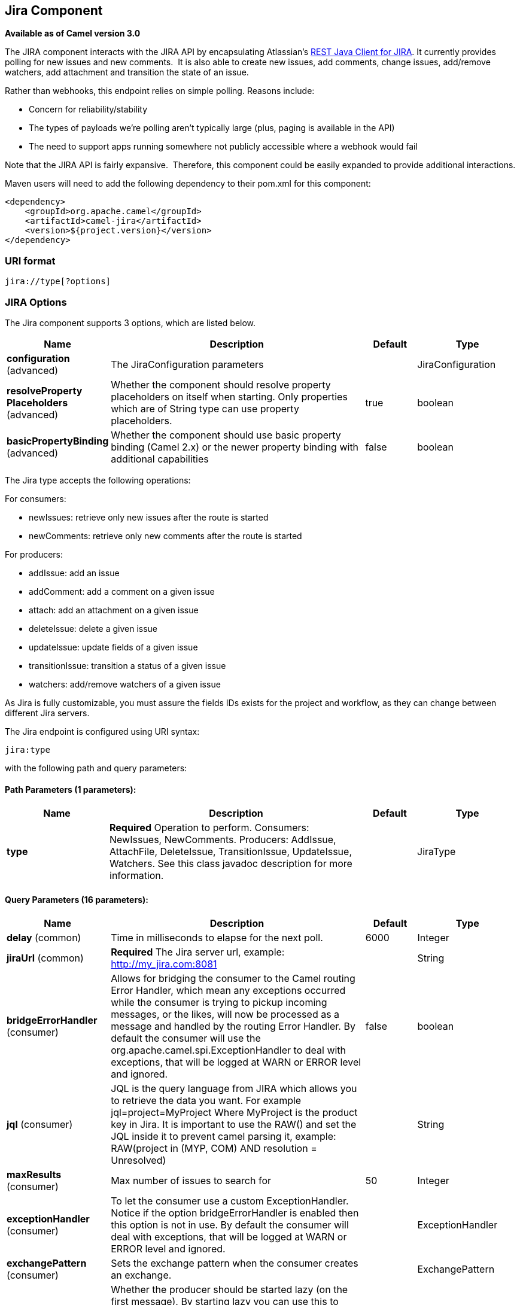 [[jira-component]]
== Jira Component

*Available as of Camel version 3.0*

The JIRA component interacts with the JIRA API by encapsulating
Atlassian's https://bitbucket.org/atlassian/jira-rest-java-client/src/master/[REST
Java Client for JIRA]. It currently provides polling for new issues and
new comments.  It is also able to create new issues, add comments, change issues, add/remove watchers, add attachment
and transition the state of an issue.

Rather than webhooks, this endpoint relies on simple polling. Reasons
include:

* Concern for reliability/stability
* The types of payloads we're polling aren't typically large (plus, paging is available in the API)
* The need to support apps running somewhere not publicly accessible where a webhook would fail

Note that the JIRA API is fairly expansive.  Therefore, this component could be easily expanded to provide additional
interactions.

Maven users will need to add the following dependency to their pom.xml
for this component:

[source,xml]
---------------------------------------
<dependency>
    <groupId>org.apache.camel</groupId>
    <artifactId>camel-jira</artifactId>
    <version>${project.version}</version>
</dependency>
---------------------------------------

### URI format

[source,text]
-------------------------
jira://type[?options]
-------------------------

### JIRA Options


// component options: START
The Jira component supports 3 options, which are listed below.



[width="100%",cols="2,5,^1,2",options="header"]
|===
| Name | Description | Default | Type
| *configuration* (advanced) | The JiraConfiguration parameters |  | JiraConfiguration
| *resolveProperty Placeholders* (advanced) | Whether the component should resolve property placeholders on itself when starting. Only properties which are of String type can use property placeholders. | true | boolean
| *basicPropertyBinding* (advanced) | Whether the component should use basic property binding (Camel 2.x) or the newer property binding with additional capabilities | false | boolean
|===
// component options: END

The Jira type accepts the following operations:

For consumers:

* newIssues: retrieve only new issues after the route is started
* newComments: retrieve only new comments after the route is started

For producers:

* addIssue: add an issue
* addComment: add a comment on a given issue
* attach: add an attachment on a given issue
* deleteIssue: delete a given issue
* updateIssue: update fields of a given issue
* transitionIssue: transition a status of a given issue
* watchers: add/remove watchers of a given issue

As Jira is fully customizable, you must assure the fields IDs exists for the project and workflow, as they can change between different Jira servers.

// endpoint options: START
The Jira endpoint is configured using URI syntax:

----
jira:type
----

with the following path and query parameters:

==== Path Parameters (1 parameters):


[width="100%",cols="2,5,^1,2",options="header"]
|===
| Name | Description | Default | Type
| *type* | *Required* Operation to perform. Consumers: NewIssues, NewComments. Producers: AddIssue, AttachFile, DeleteIssue, TransitionIssue, UpdateIssue, Watchers. See this class javadoc description for more information. |  | JiraType
|===


==== Query Parameters (16 parameters):


[width="100%",cols="2,5,^1,2",options="header"]
|===
| Name | Description | Default | Type
| *delay* (common) | Time in milliseconds to elapse for the next poll. | 6000 | Integer
| *jiraUrl* (common) | *Required* The Jira server url, example: http://my_jira.com:8081 |  | String
| *bridgeErrorHandler* (consumer) | Allows for bridging the consumer to the Camel routing Error Handler, which mean any exceptions occurred while the consumer is trying to pickup incoming messages, or the likes, will now be processed as a message and handled by the routing Error Handler. By default the consumer will use the org.apache.camel.spi.ExceptionHandler to deal with exceptions, that will be logged at WARN or ERROR level and ignored. | false | boolean
| *jql* (consumer) | JQL is the query language from JIRA which allows you to retrieve the data you want. For example jql=project=MyProject Where MyProject is the product key in Jira. It is important to use the RAW() and set the JQL inside it to prevent camel parsing it, example: RAW(project in (MYP, COM) AND resolution = Unresolved) |  | String
| *maxResults* (consumer) | Max number of issues to search for | 50 | Integer
| *exceptionHandler* (consumer) | To let the consumer use a custom ExceptionHandler. Notice if the option bridgeErrorHandler is enabled then this option is not in use. By default the consumer will deal with exceptions, that will be logged at WARN or ERROR level and ignored. |  | ExceptionHandler
| *exchangePattern* (consumer) | Sets the exchange pattern when the consumer creates an exchange. |  | ExchangePattern
| *lazyStartProducer* (producer) | Whether the producer should be started lazy (on the first message). By starting lazy you can use this to allow CamelContext and routes to startup in situations where a producer may otherwise fail during starting and cause the route to fail being started. By deferring this startup to be lazy then the startup failure can be handled during routing messages via Camel's routing error handlers. Beware that when the first message is processed then creating and starting the producer may take a little time and prolong the total processing time of the processing. | false | boolean
| *basicPropertyBinding* (advanced) | Whether the endpoint should use basic property binding (Camel 2.x) or the newer property binding with additional capabilities | false | boolean
| *synchronous* (advanced) | Sets whether synchronous processing should be strictly used, or Camel is allowed to use asynchronous processing (if supported). | false | boolean
| *accessToken* (security) | (OAuth only) The access token generated by the Jira server. |  | String
| *consumerKey* (security) | (OAuth only) The consumer key from Jira settings. |  | String
| *password* (security) | (Basic authentication only) The password to authenticate to the Jira server. Use only if username basic authentication is used. |  | String
| *privateKey* (security) | (OAuth only) The private key generated by the client to encrypt the conversation to the server. |  | String
| *username* (security) | (Basic authentication only) The username to authenticate to the Jira server. Use only if OAuth is not enabled on the Jira server. Do not set the username and OAuth token parameter, if they are both set, the username basic authentication takes precedence. |  | String
| *verificationCode* (security) | (OAuth only) The verification code from Jira generated in the first step of the authorization proccess. |  | String
|===
// endpoint options: END

// spring-boot-auto-configure options: START
=== Spring Boot Auto-Configuration

When using Spring Boot make sure to use the following Maven dependency to have support for auto configuration:

[source,xml]
----
<dependency>
  <groupId>org.apache.camel</groupId>
  <artifactId>camel-jira-starter</artifactId>
  <version>x.x.x</version>
  <!-- use the same version as your Camel core version -->
</dependency>
----


The component supports 11 options, which are listed below.



[width="100%",cols="2,5,^1,2",options="header"]
|===
| Name | Description | Default | Type
| *camel.component.jira.basic-property-binding* | Whether the component should use basic property binding (Camel 2.x) or the newer property binding with additional capabilities | false | Boolean
| *camel.component.jira.configuration.access-token* | (OAuth only) The access token generated by the Jira server. |  | String
| *camel.component.jira.configuration.consumer-key* | (OAuth only) The consumer key from Jira settings. |  | String
| *camel.component.jira.configuration.delay* | Time in milliseconds to elapse for the next poll. | 6000 | Integer
| *camel.component.jira.configuration.jira-url* | The Jira server url, example: http://my_jira.com:8081 |  | String
| *camel.component.jira.configuration.password* | (Basic authentication only) The password to authenticate to the Jira server. Use only if username basic authentication is used. |  | String
| *camel.component.jira.configuration.private-key* | (OAuth only) The private key generated by the client to encrypt the conversation to the server. |  | String
| *camel.component.jira.configuration.username* | (Basic authentication only) The username to authenticate to the Jira server. Use only if OAuth is not enabled on the Jira server. Do not set the username and OAuth token parameter, if they are both set, the username basic authentication takes precedence. |  | String
| *camel.component.jira.configuration.verification-code* | (OAuth only) The verification code from Jira generated in the first step of the authorization proccess. |  | String
| *camel.component.jira.enabled* | Whether to enable auto configuration of the jira component. This is enabled by default. |  | Boolean
| *camel.component.jira.resolve-property-placeholders* | Whether the component should resolve property placeholders on itself when starting. Only properties which are of String type can use property placeholders. | true | Boolean
|===
// spring-boot-auto-configure options: END


### Client Factory

You can bind the `JiraRestClientFactory` with name *JiraRestClientFactory* in the registry to have it automatically set in the Jira endpoint.

### Authentication

Camel-jira supports *https://developer.atlassian.com/cloud/jira/platform/jira-rest-api-basic-authentication/[Basic Authentication]* and *https://developer.atlassian.com/cloud/jira/platform/jira-rest-api-oauth-authentication/[OAuth 3 legged authentication]*.

We recommend to use OAuth whenever possible, as it provides the best security for your users and system.

#### Basic authentication requirements:

* An username and password

#### OAuth authentication requirements:

Follow the tutorial in https://developer.atlassian.com/cloud/jira/platform/jira-rest-api-oauth-authentication/[Jira OAuth documentation]
to generate the client private key, consumer key, verification code and access token.

* a private key, generated locally on your system.
* A verification code, generated by Jira server.
* The consumer key, set in the Jira server settings.
* An access token, generated by Jira server.

### JQL:

The JQL URI option is used by both consumer endpoints.  Theoretically,
items like "project key", etc. could be URI options themselves.
 However, by requiring the use of JQL, the consumers become much more
flexible and powerful.

At the bare minimum, the consumers will require the following:

[source,text]
--------------------------------------------------------------
jira://[type]?[required options]&jql=project=[project key]
--------------------------------------------------------------

One important thing to note is that the newIssues consumer will
automatically set the JQL as:

* append `ORDER BY key desc` to your JQL
* prepend `id > latestIssueId` to retrieve issues added after the camel route was started.

This is in order to optimize startup processing, rather than having to index every single
issue in the project.

Another note is that, similarly, the newComments consumer will have to
index every single issue *and* comment in the project. Therefore, for
large projects, it's *vital* to optimize the JQL expression as much as
possible. For example, the JIRA Toolkit Plugin includes a "Number of
comments" custom field -- use '"Number of comments" > 0' in your query.
Also try to minimize based on state (status=Open), increase the polling
delay, etc. Example:

[source,text]
----------------------------------------------------------------------------------------------------------------------------------------------
jira://[type]?[required options]&jql=RAW(project=[project key] AND status in (Open, \"Coding In Progress\") AND \"Number of comments\">0)"
----------------------------------------------------------------------------------------------------------------------------------------------

## Operations

See a list of required headers to set when using the Jira operations. The author field for the producers is automatically set to the authenticated user in the Jira side.

If any required field is not set, then an IllegalArgumentException is throw.

There are operations that requires `id` for fields suchs as: issue type, priority, transition. Check the valid `id` on your jira project as they may differ on a jira installation and project workflow.

### AddIssue

Required:

* `ProjectKey`: The project key, example: CAMEL, HHH, MYP.
* `IssueTypeId` or `IssueTypeName`: The `id` of the issue type or the name of the issue type, you can see the valid list in `http://jira_server/rest/api/2/issue/createmeta?projectKeys=SAMPLE_KEY`.
* `IssueSummary`: The summary of the issue.

Optional:

* `IssueAssignee`: the assignee user
* `IssuePriorityId` or `IssuePriorityName`: The priority of the issue, you can see the valid list in `http://jira_server/rest/api/2/priority`.
* `IssueComponents`: A list of string with the valid component names.
* `IssueWatchersAdd`: A list of strings with the usernames to add to the watcher list.
* `IssueDescription`: The description of the issue.

### AddComment

Required:

* `IssueKey`: The issue key identifier.
* body of the exchange is the description.

### AttachFile

Only one file should attach per invocation.

Required:

* `IssueKey`: The issue key identifier.
* body of the exchange should be of type `GenericFile`

### DeleteIssue

Required:

* `IssueKey`: The issue key identifier.

### TransitionIssue

Required:

* `IssueKey`: The issue key identifier.
* `IssueTransitionId`: The issue transition `id`.
* body of the exchange is the description.

### UpdateIssue

* `IssueKey`: The issue key identifier.
* `IssueTypeId` or `IssueTypeName`: The `id` of the issue type or the name of the issue type, you can see the valid list in `http://jira_server/rest/api/2/issue/createmeta?projectKeys=SAMPLE_KEY`.
* `IssueSummary`: The summary of the issue.
* `IssueAssignee`: the assignee user
* `IssuePriorityId` or `IssuePriorityName`: The priority of the issue, you can see the valid list in `http://jira_server/rest/api/2/priority`.
* `IssueComponents`: A list of string with the valid component names.
* `IssueDescription`: The description of the issue.

### Watcher

* `IssueKey`: The issue key identifier.
* `IssueWatchersAdd`: A list of strings with the usernames to add to the watcher list.
* `IssueWatchersRemove`: A list of strings with the usernames to remove from the watcher list.

